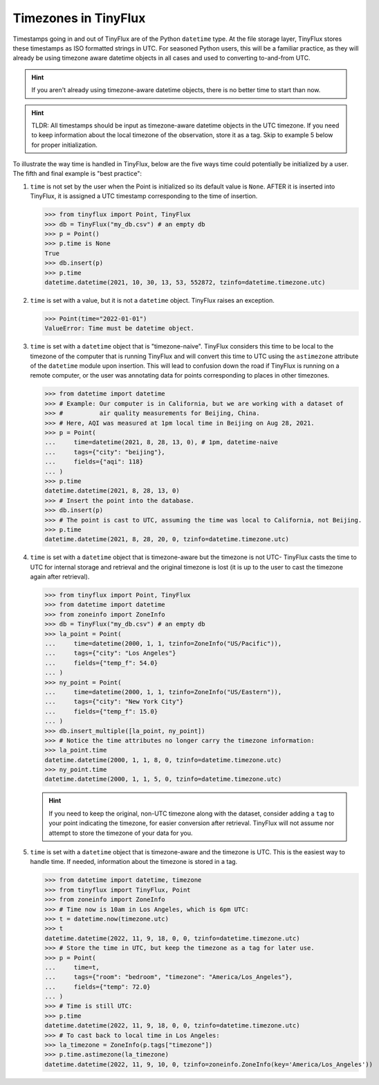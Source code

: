 Timezones in TinyFlux
---------------------

Timestamps going in and out of TinyFlux are of the Python ``datetime`` type.  At the file storage layer, TinyFlux stores these timestamps as ISO formatted strings in UTC.  For seasoned Python users, this will be a familiar practice, as they will already be using timezone aware datetime objects in all cases and used to converting to-and-from UTC.

.. hint::

    If you aren't already using timezone-aware datetime objects, there is no better time to start than now.

.. hint::

    TLDR: All timestamps should be input as timezone-aware datetime objects in the UTC timezone.  If you need to keep information about the local timezone of the observation, store it as a tag.  Skip to example 5 below for proper initialization.

To illustrate the way time is handled in TinyFlux, below are the five ways time could potentially be initialized by a user.  The fifth and final example is "best practice":

1.  ``time`` is not set by the user when the Point is initialized so its default value is ``None``.  AFTER it is inserted into TinyFlux, it is assigned a UTC timestamp corresponding to the time of insertion.

    >>> from tinyflux import Point, TinyFlux
    >>> db = TinyFlux("my_db.csv") # an empty db
    >>> p = Point()
    >>> p.time is None
    True
    >>> db.insert(p)
    >>> p.time
    datetime.datetime(2021, 10, 30, 13, 53, 552872, tzinfo=datetime.timezone.utc)

2.  ``time`` is set with a value, but it is not a ``datetime`` object.  TinyFlux raises an exception.

    >>> Point(time="2022-01-01")
    ValueError: Time must be datetime object.

3.  ``time`` is set with a ``datetime`` object that is "timezone-naive".  TinyFlux considers this time to be local to the timezone of the computer that is running TinyFlux and will convert this time to UTC using the ``astimezone`` attribute of the ``datetime`` module upon insertion.  This will lead to confusion down the road if TinyFlux is running on a remote computer, or the user was annotating data for points corresponding to places in other timezones.

    >>> from datetime import datetime
    >>> # Example: Our computer is in California, but we are working with a dataset of
    >>> #          air quality measurements for Beijing, China.
    >>> # Here, AQI was measured at 1pm local time in Beijing on Aug 28, 2021.
    >>> p = Point(
    ...     time=datetime(2021, 8, 28, 13, 0), # 1pm, datetime-naive
    ...     tags={"city": "beijing"},
    ...     fields={"aqi": 118}
    ... )
    >>> p.time
    datetime.datetime(2021, 8, 28, 13, 0)
    >>> # Insert the point into the database.
    >>> db.insert(p)
    >>> # The point is cast to UTC, assuming the time was local to California, not Beijing.
    >>> p.time
    datetime.datetime(2021, 8, 28, 20, 0, tzinfo=datetime.timezone.utc)


4.  ``time`` is set with a ``datetime`` object that is timezone-aware but the timezone is not UTC- TinyFlux casts the time to UTC for internal storage and retrieval and the original timezone is lost (it is up to the user to cast the timezone again after retrieval).

    >>> from tinyflux import Point, TinyFlux
    >>> from datetime import datetime
    >>> from zoneinfo import ZoneInfo
    >>> db = TinyFlux("my_db.csv") # an empty db
    >>> la_point = Point(
    ...     time=datetime(2000, 1, 1, tzinfo=ZoneInfo("US/Pacific")),
    ...     tags={"city": "Los Angeles"}
    ...     fields={"temp_f": 54.0}
    ... )
    >>> ny_point = Point(
    ...     time=datetime(2000, 1, 1, tzinfo=ZoneInfo("US/Eastern")),
    ...     tags={"city": "New York City"}
    ...     fields={"temp_f": 15.0}
    ... )
    >>> db.insert_multiple([la_point, ny_point])
    >>> # Notice the time attributes no longer carry the timezone information:
    >>> la_point.time
    datetime.datetime(2000, 1, 1, 8, 0, tzinfo=datetime.timezone.utc)
    >>> ny_point.time
    datetime.datetime(2000, 1, 1, 5, 0, tzinfo=datetime.timezone.utc)

    .. hint::

        If you need to keep the original, non-UTC timezone along with the dataset, consider adding a ``tag`` to your point indicating the timezone, for easier conversion after retrieval.  TinyFlux will not assume nor attempt to store the timezone of your data for you.

5.  ``time`` is set with a ``datetime`` object that is timezone-aware and the timezone is UTC.  This is the easiest way to handle time.  If needed, information about the timezone is stored in a tag.

    >>> from datetime import datetime, timezone
    >>> from tinyflux import TinyFlux, Point
    >>> from zoneinfo import ZoneInfo
    >>> # Time now is 10am in Los Angeles, which is 6pm UTC:
    >>> t = datetime.now(timezone.utc)
    >>> t
    datetime.datetime(2022, 11, 9, 18, 0, 0, tzinfo=datetime.timezone.utc)
    >>> # Store the time in UTC, but keep the timezone as a tag for later use.
    >>> p = Point(
    ...     time=t,
    ...     tags={"room": "bedroom", "timezone": "America/Los_Angeles"},
    ...     fields={"temp": 72.0}
    ... )
    >>> # Time is still UTC:
    >>> p.time
    datetime.datetime(2022, 11, 9, 18, 0, 0, tzinfo=datetime.timezone.utc)
    >>> # To cast back to local time in Los Angeles:
    >>> la_timezone = ZoneInfo(p.tags["timezone"])
    >>> p.time.astimezone(la_timezone)
    datetime.datetime(2022, 11, 9, 10, 0, tzinfo=zoneinfo.ZoneInfo(key='America/Los_Angeles'))